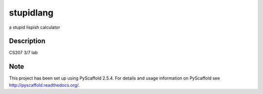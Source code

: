 ==========
stupidlang
==========

.. image:: https://travis-ci.org/Mynti207/stupidlang.svg?branch=master
    :target: https://travis-ci.org/Mynti207/stupidlang

.. image:: https://coveralls.io/repos/github/Mynti207/stupidlang/badge.svg?branch=master
    :target: https://coveralls.io/github/Mynti207/stupidlang?branch=master

a stupid lispish calculator


Description
===========

CS207 3/7 lab


Note
====

This project has been set up using PyScaffold 2.5.4. For details and usage
information on PyScaffold see http://pyscaffold.readthedocs.org/.
